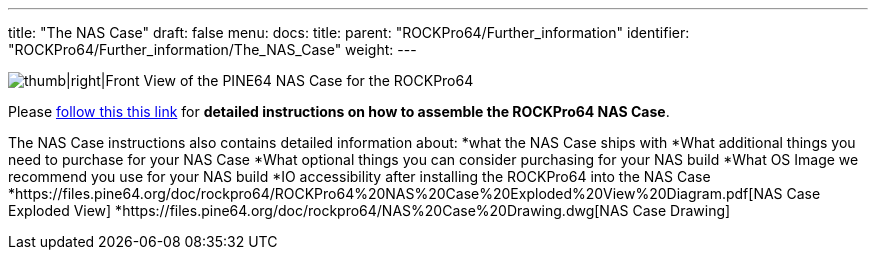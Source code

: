 ---
title: "The NAS Case"
draft: false
menu:
  docs:
    title:
    parent: "ROCKPro64/Further_information"
    identifier: "ROCKPro64/Further_information/The_NAS_Case"
    weight: 
---


image:/documentation/images/NASCaseMain.png[thumb|right|Front View of the PINE64 NAS Case for the ROCKPro64,title="thumb|right|Front View of the PINE64 NAS Case for the ROCKPro64"]

Please link:/documentation/Unsorted/NASCase[follow this this link] for *detailed instructions on how to assemble the ROCKPro64 NAS Case*.

The NAS Case instructions also contains detailed information about:
*what the NAS Case ships with
*What additional things you need to purchase for your NAS Case
*What optional things you can consider purchasing for your NAS build
*What OS Image we recommend you use for your NAS build
*IO accessibility after installing the ROCKPro64 into the NAS Case
*https://files.pine64.org/doc/rockpro64/ROCKPro64%20NAS%20Case%20Exploded%20View%20Diagram.pdf[NAS Case Exploded View]
*https://files.pine64.org/doc/rockpro64/NAS%20Case%20Drawing.dwg[NAS Case Drawing]

